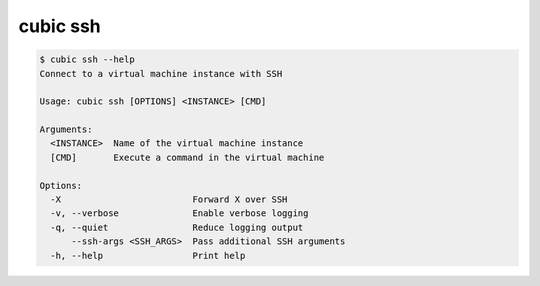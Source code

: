 .. _ref_cubic_ssh:

cubic ssh
=========

.. code-block::

    $ cubic ssh --help
    Connect to a virtual machine instance with SSH

    Usage: cubic ssh [OPTIONS] <INSTANCE> [CMD]

    Arguments:
      <INSTANCE>  Name of the virtual machine instance
      [CMD]       Execute a command in the virtual machine

    Options:
      -X                         Forward X over SSH
      -v, --verbose              Enable verbose logging
      -q, --quiet                Reduce logging output
          --ssh-args <SSH_ARGS>  Pass additional SSH arguments
      -h, --help                 Print help
